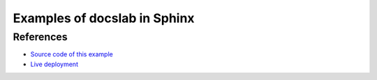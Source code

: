 Examples of docslab in Sphinx
=============================

.. docslab:: heliumdev/cubecell-draw-demo
    :lang: cpp
    :readonly:
    :command: source .platformio/penv/bin/activate && cd m/Heltec-CubeCell-Board/examples/cubecell-helium-us915-basic && pio run -t upload && pio device monitor
    :repo: https://github.com/helium/longfi-platformio.git
    :path: m/Heltec-CubeCell-Board/examples/cubecell-helium-us915-basic/src/main.cpp

    #include <Arduino.h>
    #include <stdio.h>

    void setup()
    {
        Serial.begin(115200);
    }

    void loop()
    {
        delay(1000);
        Serial.println("Hola, mundo!");
    }


References
----------

* `Source code of this example <https://github.com/rerobots/docslab/tree/main/examples/sphinx>`_
* `Live deployment <https://docslab.org/examples/sphinx/>`_
